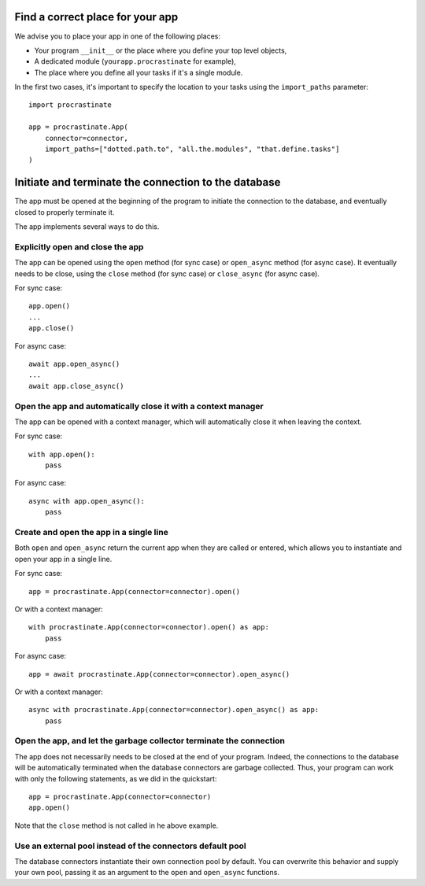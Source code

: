 Find a correct place for your app
---------------------------------

We advise you to place your app in one of the following places:

- Your program ``__init__`` or the place where you define your top level objects,
- A dedicated module (``yourapp.procrastinate`` for example),
- The place where you define all your tasks if it's a single module.

In the first two cases, it's important to specify the location to your tasks using the
``import_paths`` parameter::

    import procrastinate

    app = procrastinate.App(
        connector=connector,
        import_paths=["dotted.path.to", "all.the.modules", "that.define.tasks"]
    )

Initiate and terminate the connection to the database
-----------------------------------------------------

The app must be opened at the beginning of the program to initiate the connection to
the database, and eventually closed to properly terminate it.

The app implements several ways to do this.

Explicitly open and close the app
^^^^^^^^^^^^^^^^^^^^^^^^^^^^^^^^^

The app can be opened using the ``open`` method (for sync case) or ``open_async``
method (for async case). It eventually needs to be close, using the ``close`` method
(for sync case) or ``close_async`` (for async case).

For sync case::

    app.open()
    ...
    app.close()

For async case::

    await app.open_async()
    ...
    await app.close_async()


Open the app and automatically close it with a context manager
^^^^^^^^^^^^^^^^^^^^^^^^^^^^^^^^^^^^^^^^^^^^^^^^^^^^^^^^^^^^^^

The app can be opened with a context manager, which will automatically close it when
leaving the context.

For sync case::

    with app.open():
        pass

For async case::

    async with app.open_async():
        pass


Create and open the app in a single line
^^^^^^^^^^^^^^^^^^^^^^^^^^^^^^^^^^^^^^^^

Both ``open`` and ``open_async`` return the current app when they are called or
entered, which allows you to instantiate and open your app in a single line.

For sync case::

   app = procrastinate.App(connector=connector).open()

Or with a context manager::

   with procrastinate.App(connector=connector).open() as app:
       pass

For async case::

   app = await procrastinate.App(connector=connector).open_async()

Or with a context manager::

   async with procrastinate.App(connector=connector).open_async() as app:
       pass

Open the app, and let the garbage collector terminate the connection
^^^^^^^^^^^^^^^^^^^^^^^^^^^^^^^^^^^^^^^^^^^^^^^^^^^^^^^^^^^^^^^^^^^^

The app does not necessarily needs to be closed at the end of your program. Indeed, the
connections to the database will be automatically terminated when the database
connectors are garbage collected. Thus, your program can work with only the following
statements, as we did in the quickstart::

   app = procrastinate.App(connector=connector)
   app.open()

Note that the ``close`` method is not called in he above example.

Use an external pool instead of the connectors default pool
^^^^^^^^^^^^^^^^^^^^^^^^^^^^^^^^^^^^^^^^^^^^^^^^^^^^^^^^^^^

The database connectors instantiate their own connection pool by default. You can
overwrite this behavior and supply your own pool, passing it as an argument to the
``open`` and ``open_async`` functions.

